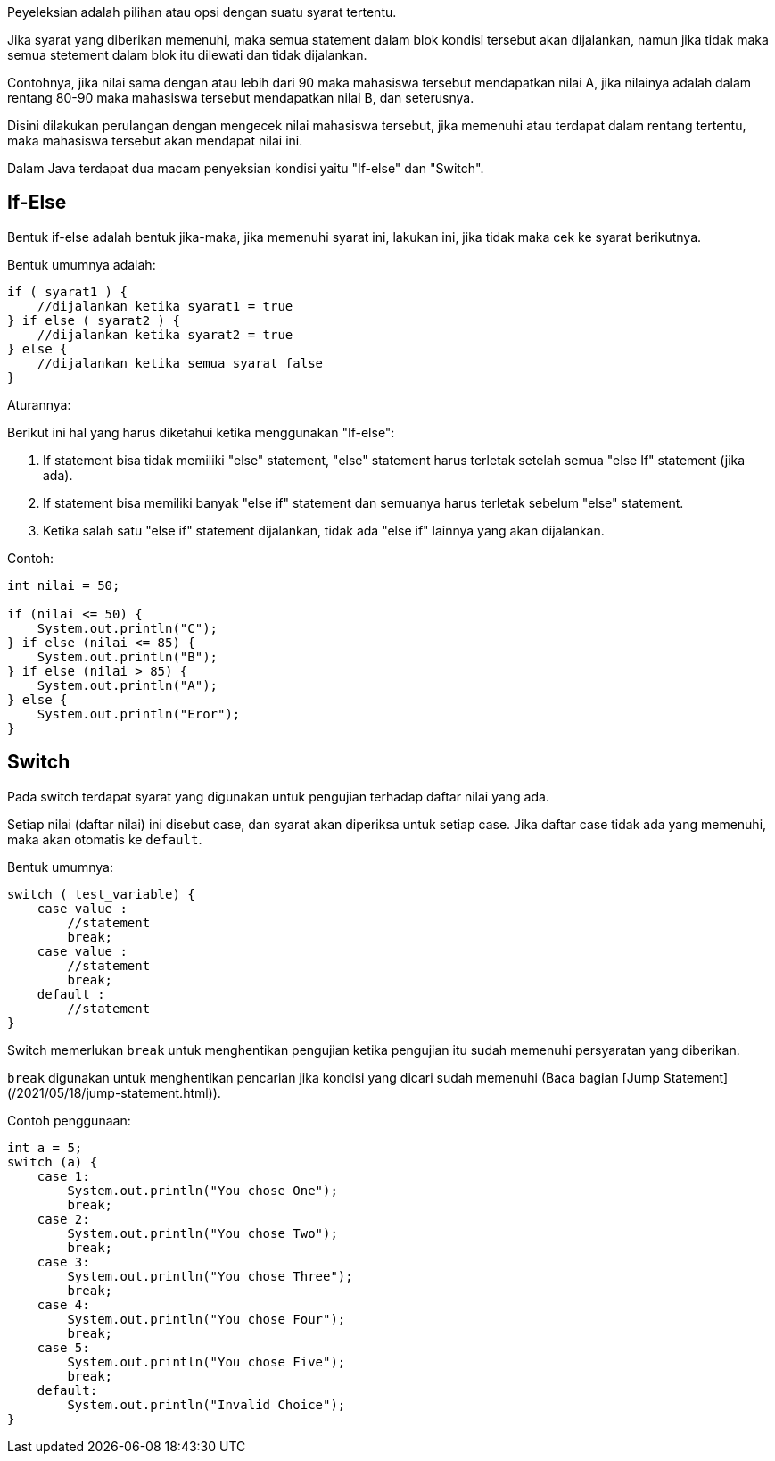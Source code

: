 :page-title     : Penyeleksian Kondisi
:page-signed-by : Deo Valiandro. M <valiandrod@gmail.com>
:page-layout    : default
:page-category  : pp
:page-hidden    : true

Peyeleksian adalah pilihan atau opsi dengan suatu syarat tertentu.

Jika syarat yang diberikan memenuhi, maka semua statement dalam blok kondisi
tersebut akan dijalankan, namun jika tidak maka semua stetement dalam blok itu
dilewati dan tidak dijalankan.

Contohnya, jika nilai sama dengan atau lebih dari 90 maka mahasiswa tersebut
mendapatkan nilai A, jika nilainya adalah dalam rentang 80-90 maka mahasiswa
tersebut mendapatkan nilai B, dan seterusnya.

Disini dilakukan perulangan dengan mengecek nilai mahasiswa tersebut, jika
memenuhi atau terdapat dalam rentang tertentu, maka mahasiswa tersebut akan
mendapat nilai ini.

Dalam Java terdapat dua macam penyeksian kondisi yaitu "If-else" dan "Switch".


== If-Else

Bentuk if-else adalah bentuk jika-maka, jika memenuhi syarat ini, lakukan ini,
jika tidak maka cek ke syarat berikutnya.

Bentuk umumnya adalah:

[source, java]
if ( syarat1 ) {
    //dijalankan ketika syarat1 = true
} if else ( syarat2 ) {
    //dijalankan ketika syarat2 = true
} else {
    //dijalankan ketika semua syarat false
}

Aturannya:

Berikut ini hal yang harus diketahui ketika menggunakan "If-else":

. If statement bisa tidak memiliki "else" statement, "else" statement harus
terletak setelah semua "else If" statement (jika ada).
. If statement bisa memiliki banyak "else if" statement dan semuanya harus
terletak sebelum "else" statement.
. Ketika salah satu "else if" statement dijalankan, tidak ada "else if" lainnya
yang akan dijalankan.

Contoh:

[source, java]
----
int nilai = 50;

if (nilai <= 50) {
    System.out.println("C");
} if else (nilai <= 85) {
    System.out.println("B");
} if else (nilai > 85) {
    System.out.println("A");
} else {
    System.out.println("Eror");
}
----


== Switch

Pada switch terdapat syarat yang digunakan untuk pengujian terhadap daftar nilai
yang ada.

Setiap nilai (daftar nilai) ini disebut case, dan syarat akan diperiksa untuk
setiap case. Jika daftar case tidak ada yang memenuhi, maka akan otomatis
ke `default`.

Bentuk umumnya:

[source, java]
switch ( test_variable) {
    case value :
        //statement
        break;
    case value :
        //statement
        break;
    default :
        //statement
}

Switch memerlukan `break` untuk menghentikan pengujian ketika pengujian itu
sudah memenuhi persyaratan yang diberikan.

`break` digunakan untuk menghentikan pencarian jika kondisi yang dicari sudah
memenuhi (Baca bagian [Jump Statement](/2021/05/18/jump-statement.html)).

Contoh penggunaan:

[source, java]
int a = 5;
switch (a) {
    case 1:
        System.out.println("You chose One");
        break;
    case 2:
        System.out.println("You chose Two");
        break;
    case 3:
        System.out.println("You chose Three");
        break;
    case 4:
        System.out.println("You chose Four");
        break;
    case 5:
        System.out.println("You chose Five");
        break;
    default:
        System.out.println("Invalid Choice");
}
